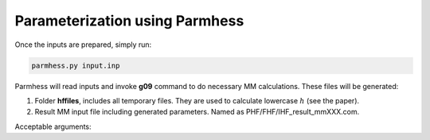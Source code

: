 ===============================
Parameterization using Parmhess
===============================

Once the inputs are prepared, simply run:

.. code-block::  bash

   parmhess.py input.inp

Parmhess will read inputs and invoke **g09** command to do necessary MM calculations. These files will be generated:

1. Folder **hffiles**, includes all temporary files. They are used to calculate lowercase :math:`h` (see the paper).
2. Result MM input file including generated parameters. Named as PHF/FHF/IHF_result_mmXXX.com.



Acceptable arguments:


